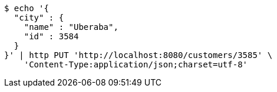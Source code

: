 [source,bash]
----
$ echo '{
  "city" : {
    "name" : "Uberaba",
    "id" : 3584
  }
}' | http PUT 'http://localhost:8080/customers/3585' \
    'Content-Type:application/json;charset=utf-8'
----